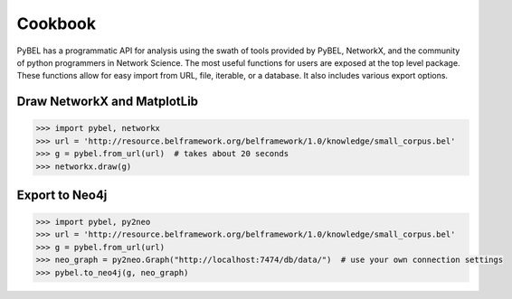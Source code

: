 Cookbook
========
PyBEL has a programmatic API for analysis using the swath of tools provided by PyBEL, NetworkX, and the community of
python programmers in Network Science. The most useful functions for users are exposed at the top level package.
These functions allow for easy import from URL, file, iterable, or a database. It also includes various export options.

Draw NetworkX and MatplotLib
----------------------------

.. code-block:: python

   >>> import pybel, networkx
   >>> url = 'http://resource.belframework.org/belframework/1.0/knowledge/small_corpus.bel'
   >>> g = pybel.from_url(url)  # takes about 20 seconds
   >>> networkx.draw(g)

Export to Neo4j
---------------

.. code-block:: python

   >>> import pybel, py2neo
   >>> url = 'http://resource.belframework.org/belframework/1.0/knowledge/small_corpus.bel'
   >>> g = pybel.from_url(url)
   >>> neo_graph = py2neo.Graph("http://localhost:7474/db/data/")  # use your own connection settings
   >>> pybel.to_neo4j(g, neo_graph)
